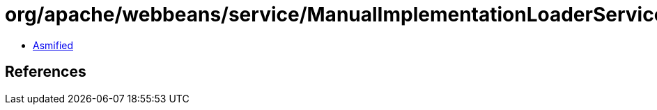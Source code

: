 = org/apache/webbeans/service/ManualImplementationLoaderService.class

 - link:ManualImplementationLoaderService-asmified.java[Asmified]

== References

